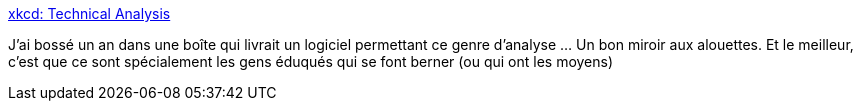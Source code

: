 :jbake-type: post
:jbake-status: published
:jbake-title: xkcd: Technical Analysis
:jbake-tags: économie,trading,critique,statistiques,_mois_janv.,_année_2019
:jbake-date: 2019-01-21
:jbake-depth: ../
:jbake-uri: shaarli/1548058625000.adoc
:jbake-source: https://nicolas-delsaux.hd.free.fr/Shaarli?searchterm=https%3A%2F%2Fxkcd.com%2F2101%2F&searchtags=%C3%A9conomie+trading+critique+statistiques+_mois_janv.+_ann%C3%A9e_2019
:jbake-style: shaarli

https://xkcd.com/2101/[xkcd: Technical Analysis]

J'ai bossé un an dans une boîte qui livrait un logiciel permettant ce genre d'analyse ... Un bon miroir aux alouettes. Et le meilleur, c'est que ce sont spécialement les gens éduqués qui se font berner (ou qui ont les moyens)
